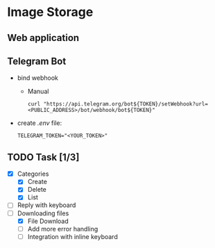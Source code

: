 * Image Storage
[[https://github.com/iliayar/image-storage/workflows/build/badge.svg]]
** Web application
** Telegram Bot
- bind webhook
  - Manual 
    #+BEGIN_SRC shell
    curl "https://api.telegram.org/bot${TOKEN}/setWebhook?url=<PUBLIC_ADDRESS>/bot/webhook/bot${TOKEN}"
    #+END_SRC
- create /.env/ file:
  #+BEGIN_SRC shell
  TELEGRAM_TOKEN="<YOUR_TOKEN>"
  #+END_SRC
** TODO Task [1/3]
- [X] Categories
  - [X] Create
  - [X] Delete
  - [X] List
- [ ] Reply with keyboard
- [-] Downloading files
  - [X] File Download
  - [ ] Add more error handling
  - [ ] Integration with inline keyboard

